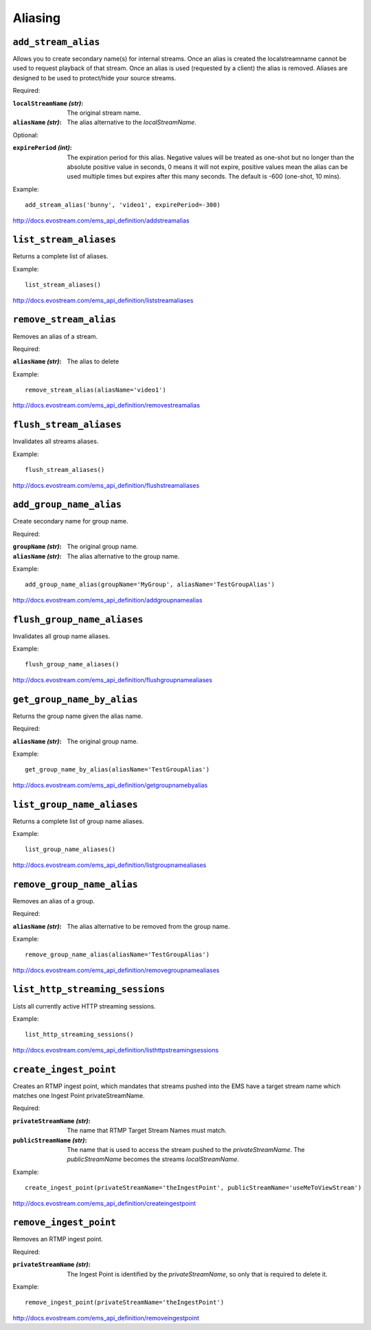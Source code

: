 .. _ref-api_aliasing:

========
Aliasing
========

``add_stream_alias``
====================

Allows you to create secondary name(s) for internal streams. Once an alias is
created the localstreamname cannot be used to request playback of that stream.
Once an alias is used (requested by a client) the alias is removed. Aliases
are designed to be used to protect/hide your source streams.

Required:

:``localStreamName`` `(str)`:
    The original stream name.

:``aliasName`` `(str)`:
    The alias alternative to the `localStreamName`.

Optional:

:``expirePeriod`` `(int)`:
    The expiration period for this alias. Negative values will be treated as
    one-shot but no longer than the absolute positive value in seconds,
    0 means it will not expire, positive values mean the alias can be used
    multiple times but expires after this many seconds.
    The default is -600 (one-shot, 10 mins).

Example:
::

 add_stream_alias('bunny', 'video1', expirePeriod=-300)

http://docs.evostream.com/ems_api_definition/addstreamalias

``list_stream_aliases``
=======================

Returns a complete list of aliases.

Example:
::

 list_stream_aliases()

http://docs.evostream.com/ems_api_definition/liststreamaliases

``remove_stream_alias``
=======================

Removes an alias of a stream.

Required:

:``aliasName`` `(str)`:
    The alias to delete

Example:
::

 remove_stream_alias(aliasName='video1')

http://docs.evostream.com/ems_api_definition/removestreamalias

``flush_stream_aliases``
========================

Invalidates all streams aliases.

Example:
::

 flush_stream_aliases()

http://docs.evostream.com/ems_api_definition/flushstreamaliases

``add_group_name_alias``
========================

Create secondary name for group name.

Required:

:``groupName`` `(str)`:
    The original group name.

:``aliasName`` `(str)`:
    The alias alternative to the group name.

Example:
::

 add_group_name_alias(groupName='MyGroup', aliasName='TestGroupAlias')

http://docs.evostream.com/ems_api_definition/addgroupnamealias

``flush_group_name_aliases``
============================

Invalidates all group name aliases.

Example:
::

 flush_group_name_aliases()

http://docs.evostream.com/ems_api_definition/flushgroupnamealiases

``get_group_name_by_alias``
===========================

Returns the group name given the alias name.

Required:

:``aliasName`` `(str)`:
    The original group name.

Example:
::

 get_group_name_by_alias(aliasName='TestGroupAlias')

http://docs.evostream.com/ems_api_definition/getgroupnamebyalias

``list_group_name_aliases``
===========================

Returns a complete list of group name aliases.

Example:
::

 list_group_name_aliases()

http://docs.evostream.com/ems_api_definition/listgroupnamealiases

``remove_group_name_alias``
===========================

Removes an alias of a group.

Required:

:``aliasName`` `(str)`:
    The alias alternative to be removed from the group name.

Example:
::

 remove_group_name_alias(aliasName='TestGroupAlias')

http://docs.evostream.com/ems_api_definition/removegroupnamealiases

``list_http_streaming_sessions``
================================

Lists all currently active HTTP streaming sessions.

Example:
::

 list_http_streaming_sessions()

http://docs.evostream.com/ems_api_definition/listhttpstreamingsessions

``create_ingest_point``
=======================

Creates an RTMP ingest point, which mandates that streams pushed into the
EMS have a target stream name which matches one Ingest Point
privateStreamName.

Required:

:``privateStreamName`` `(str)`:
    The name that RTMP Target Stream Names must match.

:``publicStreamName`` `(str)`:
    The name that is used to access the stream pushed to the `privateStreamName`.
    The `publicStreamName` becomes the streams `localStreamName`.


Example:
::

 create_ingest_point(privateStreamName='theIngestPoint', publicStreamName='useMeToViewStream')

http://docs.evostream.com/ems_api_definition/createingestpoint

``remove_ingest_point``
=======================

Removes an RTMP ingest point.

Required:

:``privateStreamName`` `(str)`:
    The Ingest Point is identified by the `privateStreamName`, so only that is
    required to delete it.


Example:
::

 remove_ingest_point(privateStreamName='theIngestPoint')

http://docs.evostream.com/ems_api_definition/removeingestpoint
